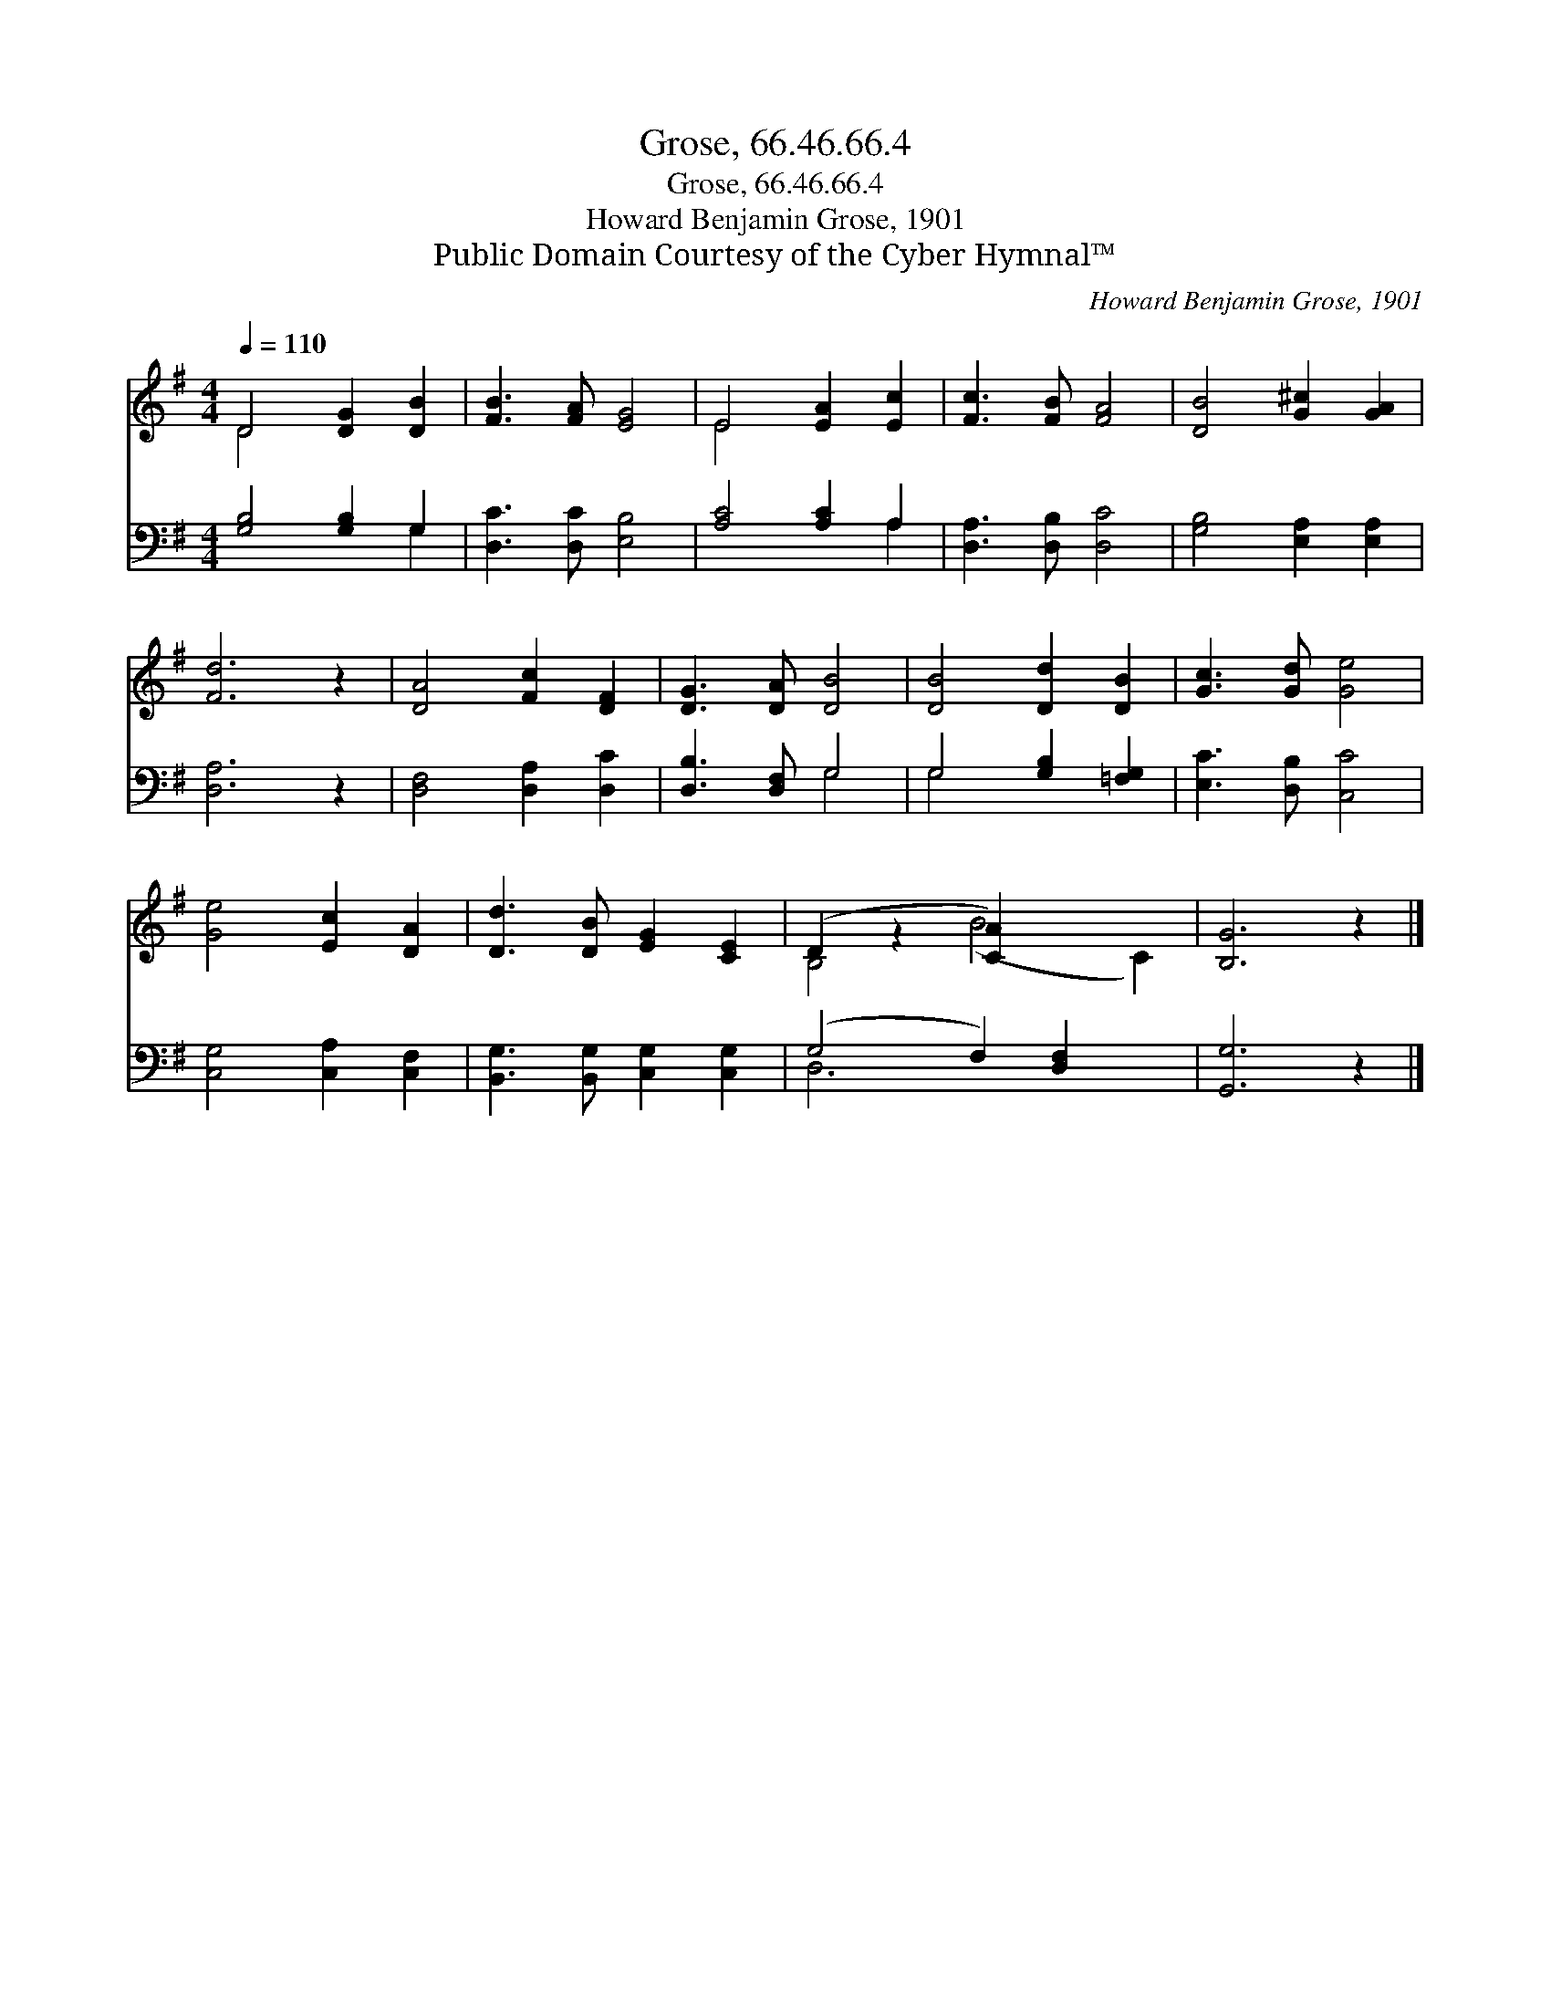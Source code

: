 X:1
T:Grose, 66.46.66.4
T:Grose, 66.46.66.4
T:Howard Benjamin Grose, 1901
T:Public Domain Courtesy of the Cyber Hymnal™
C:Howard Benjamin Grose, 1901
Z:Public Domain
Z:Courtesy of the Cyber Hymnal™
%%score ( 1 2 ) ( 3 4 )
L:1/8
Q:1/4=110
M:4/4
K:G
V:1 treble 
V:2 treble 
V:3 bass 
V:4 bass 
V:1
 D4 [DG]2 [DB]2 | [FB]3 [FA] [EG]4 | E4 [EA]2 [Ec]2 | [Fc]3 [FB] [FA]4 | [DB]4 [G^c]2 [GA]2 | %5
 [Fd]6 z2 | [DA]4 [Fc]2 [DF]2 | [DG]3 [DA] [DB]4 | [DB]4 [Dd]2 [DB]2 | [Gc]3 [Gd] [Ge]4 | %10
 [Ge]4 [Ec]2 [DA]2 | [Dd]3 [DB] [EG]2 [CE]2 | (D2 z2 [CA]2) x4 | [B,G]6 z2 |] %14
V:2
 D4 x4 | x8 | E4 x4 | x8 | x8 | x8 | x8 | x8 | x8 | x8 | x8 | x8 | B,4 (B4 C2) | x8 |] %14
V:3
 [G,B,]4 [G,B,]2 G,2 | [D,C]3 [D,C] [E,B,]4 | [A,C]4 [A,C]2 A,2 | [D,A,]3 [D,B,] [D,C]4 | %4
 [G,B,]4 [E,A,]2 [E,A,]2 | [D,A,]6 z2 | [D,F,]4 [D,A,]2 [D,C]2 | [D,B,]3 [D,F,] G,4 | %8
 G,4 [G,B,]2 [=F,G,]2 | [E,C]3 [D,B,] [C,C]4 | [C,G,]4 [C,A,]2 [C,F,]2 | %11
 [B,,G,]3 [B,,G,] [C,G,]2 [C,G,]2 | (G,4 F,2) [D,F,]2 x2 | [G,,G,]6 z2 |] %14
V:4
 x6 G,2 | x8 | x6 A,2 | x8 | x8 | x8 | x8 | x4 G,4 | G,4 x4 | x8 | x8 | x8 | D,6 x4 | x8 |] %14

